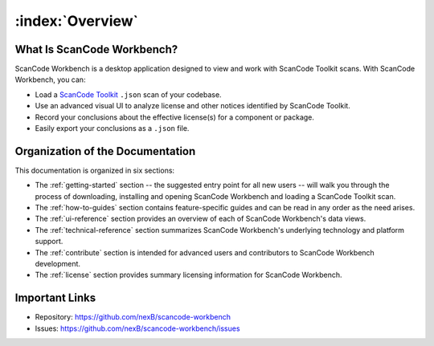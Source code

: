 =================
:index:`Overview`
=================

What Is ScanCode Workbench?
================================

ScanCode Workbench is a desktop application designed to view and work with ScanCode Toolkit
scans.  With ScanCode Workbench, you can:

-  Load a `ScanCode Toolkit <https://github.com/nexB/scancode-toolkit>`__ ``.json`` scan of
   your codebase.
-  Use an advanced visual UI to analyze license and other notices identified by ScanCode Toolkit.
-  Record your conclusions about the effective license(s) for a component or package.
-  Easily export your conclusions as a ``.json`` file.

Organization of the Documentation
=================================

This documentation is organized in six sections:

-  The :ref:`getting-started` section -- the suggested entry point for all new users -- will walk
   you through the process of downloading, installing and opening ScanCode Workbench and loading a ScanCode Toolkit scan.

-  The :ref:`how-to-guides` section contains feature-specific guides and can be read in any order
   as the need arises.

-  The :ref:`ui-reference` section provides an overview of each of ScanCode Workbench's data views.

-  The :ref:`technical-reference` section summarizes ScanCode Workbench's underlying technology
   and platform support.

-  The :ref:`contribute` section is intended for advanced users and contributors to ScanCode
   Workbench development.

-  The :ref:`license` section provides summary licensing information for ScanCode Workbench.

Important Links
===============

-  Repository: https://github.com/nexB/scancode-workbench

-  Issues: https://github.com/nexB/scancode-workbench/issues
